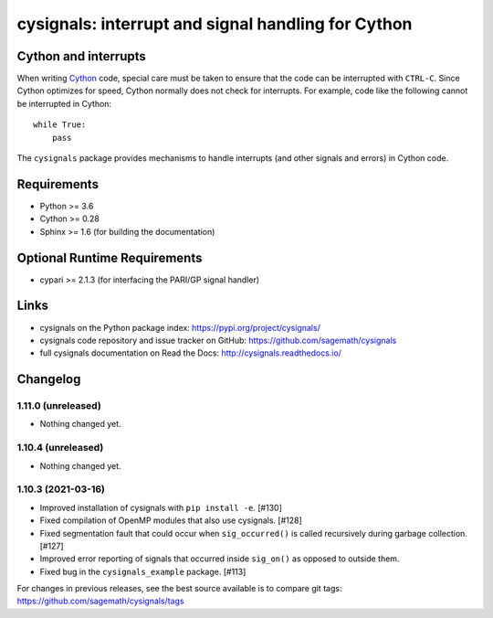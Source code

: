 cysignals: interrupt and signal handling for Cython
===================================================

.. image:: https://travis-ci.org/sagemath/cysignals.svg?branch=master
    :target: https://travis-ci.org/sagemath/cysignals

.. image:: https://ci.appveyor.com/api/projects/status/vagqk56cj3ndycp4?svg=true
    :target: https://ci.appveyor.com/project/sagemath/cysignals

.. image:: https://readthedocs.org/projects/cysignals/badge/?version=latest
    :target: http://cysignals.readthedocs.org

Cython and interrupts
---------------------

When writing `Cython <http://cython.org/>`_ code, special care must be
taken to ensure that the code can be interrupted with ``CTRL-C``.
Since Cython optimizes for speed, Cython normally does not check for
interrupts. For example, code like the following cannot be interrupted
in Cython::

    while True:
        pass

The ``cysignals`` package provides mechanisms to handle interrupts (and other
signals and errors) in Cython code.

Requirements
------------

- Python >= 3.6
- Cython >= 0.28
- Sphinx >= 1.6 (for building the documentation)

Optional Runtime Requirements
-----------------------------

- cypari >= 2.1.3 (for interfacing the PARI/GP signal handler)

Links
-----

* cysignals on the Python package index: https://pypi.org/project/cysignals/
* cysignals code repository and issue tracker on GitHub: https://github.com/sagemath/cysignals
* full cysignals documentation on Read the Docs: http://cysignals.readthedocs.io/

Changelog
---------

1.11.0 (unreleased)
^^^^^^^^^^^^^^^^^^^

* Nothing changed yet.


1.10.4 (unreleased)
^^^^^^^^^^^^^^^^^^^

* Nothing changed yet.


1.10.3 (2021-03-16)
^^^^^^^^^^^^^^^^^^^

* Improved installation of cysignals with ``pip install -e``. [#130]

* Fixed compilation of OpenMP modules that also use cysignals. [#128]

* Fixed segmentation fault that could occur when ``sig_occurred()`` is
  called recursively during garbage collection. [#127]

* Improved error reporting of signals that occurred inside ``sig_on()`` as
  opposed to outside them.

* Fixed bug in the ``cysignals_example`` package. [#113]

For changes in previous releases, see the best source available is to
compare git tags: https://github.com/sagemath/cysignals/tags
